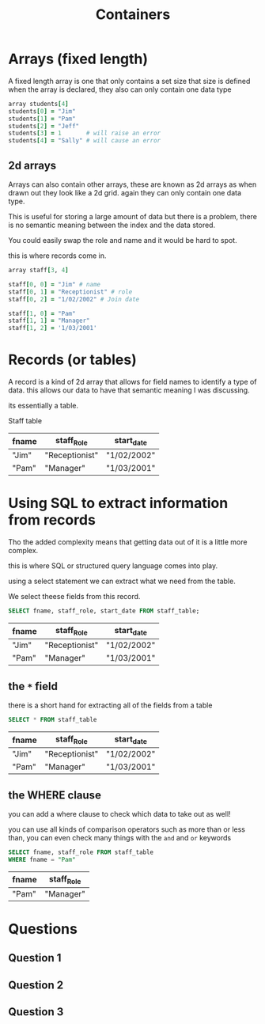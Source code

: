 #+TITLE: Containers

#+OPTIONS: toc:nil reveal_width:1200 reveal_height:1080 num:nil
#+REVEAL_ROOT: ../reveal.js
#+REVEAL_TITLE_SLIDE: <h1>%t</h1><h3>%s</h3><h2>By %A %a</h2><h3><i></i></h3><p>Press s for speaker notes</p>
#+REVEAL_THEME: black
#+REVEAL_TRANS: slide

#+LATEX_CLASS: article
#+LATEX_CLASS_OPTIONS: [a4paper]
#+LATEX_HEADER: \usepackage[top=1cm,left=3cm,right=3cm]{geometry}


* Arrays (fixed length)
#+begin_notes
A fixed length array is one that only contains a set size that size is defined
when the array is declared, they also can only contain one data type
#+end_notes
#+begin_src ruby
array students[4]
students[0] = "Jim"
students[1] = "Pam"
students[2] = "Jeff"
students[3] = 1       # will raise an error
students[4] = "Sally" # will cause an error
#+end_src
** 2d arrays
#+begin_notes
Arrays can also contain other arrays, these are known as 2d arrays as when drawn
out they look like a 2d grid. again they can only contain one data type.

This is useful for storing a large amount of data but there is a problem, there
is no semantic meaning between the index and the data stored.

You could easily swap the role and name and it would be hard to spot.

this is where records come in.
#+end_notes

#+begin_src ruby
array staff[3, 4]

staff[0, 0] = "Jim" # name
staff[0, 1] = "Receptionist" # role
staff[0, 2] = "1/02/2002" # Join date

staff[1, 0] = "Pam"
staff[1, 1] = "Manager"
staff[1, 2] = '1/03/2001'
#+end_src
* Records (or tables)
#+begin_notes
A record is a kind of 2d array that allows for field names to identify a type of
data. this allows our data to have that semantic meaning I was discussing.

its essentially a table.
#+end_notes
Staff table
| fname | staff_Role     | start_date  |
|-------+----------------+-------------|
| "Jim" | "Receptionist" | "1/02/2002" |
| "Pam" | "Manager"      | "1/03/2001" |
* Using SQL to extract information from records
#+begin_notes
Tho the added complexity means that getting data out of it is a little more
complex.

this is where SQL or structured query language comes into play.

using a select statement we can extract what we need from the table.

We select theese fields from this record.
#+end_notes

#+begin_src sql
SELECT fname, staff_role, start_date FROM staff_table;
#+end_src

| fname | staff_Role     | start_date  |
|-------+----------------+-------------|
| "Jim" | "Receptionist" | "1/02/2002" |
| "Pam" | "Manager"      | "1/03/2001" |
** the =*= field
#+begin_notes
there is a short hand for extracting all of the fields from a table
#+end_notes
#+begin_src sql
SELECT * FROM staff_table
#+end_src

| fname | staff_Role     | start_date  |
|-------+----------------+-------------|
| "Jim" | "Receptionist" | "1/02/2002" |
| "Pam" | "Manager"      | "1/03/2001" |

** the WHERE clause
#+begin_notes
you can add a where clause to check which data to take out as well!

you can use all kinds of comparison operators such as more than or less than,
you can even check many things with the =and= and =or= keywords
#+end_notes

#+begin_src sql
SELECT fname, staff_role FROM staff_table
WHERE fname = "Pam"
#+end_src

| fname | staff_Role |
|-------+------------|
| "Pam" | "Manager"  |
* Questions
** Question 1

[[file:containers1.png]]
** Question 2
[[file:containers2.png]]
** Question 3
[[file:containers3.png]]

